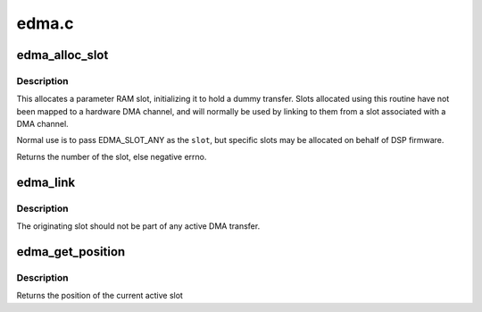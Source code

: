 .. -*- coding: utf-8; mode: rst -*-

======
edma.c
======


.. _`edma_alloc_slot`:

edma_alloc_slot
===============

.. c:function:: int edma_alloc_slot (struct edma_cc *ecc, int slot)

    allocate DMA parameter RAM

    :param struct edma_cc \*ecc:
        pointer to edma_cc struct

    :param int slot:
        specific slot to allocate; negative for "any unused slot"



.. _`edma_alloc_slot.description`:

Description
-----------

This allocates a parameter RAM slot, initializing it to hold a
dummy transfer.  Slots allocated using this routine have not been
mapped to a hardware DMA channel, and will normally be used by
linking to them from a slot associated with a DMA channel.

Normal use is to pass EDMA_SLOT_ANY as the ``slot``\ , but specific
slots may be allocated on behalf of DSP firmware.

Returns the number of the slot, else negative errno.



.. _`edma_link`:

edma_link
=========

.. c:function:: void edma_link (struct edma_cc *ecc, unsigned from, unsigned to)

    link one parameter RAM slot to another

    :param struct edma_cc \*ecc:
        pointer to edma_cc struct

    :param unsigned from:
        parameter RAM slot originating the link

    :param unsigned to:
        parameter RAM slot which is the link target



.. _`edma_link.description`:

Description
-----------

The originating slot should not be part of any active DMA transfer.



.. _`edma_get_position`:

edma_get_position
=================

.. c:function:: dma_addr_t edma_get_position (struct edma_cc *ecc, unsigned slot, bool dst)

    returns the current transfer point

    :param struct edma_cc \*ecc:
        pointer to edma_cc struct

    :param unsigned slot:
        parameter RAM slot being examined

    :param bool dst:
        true selects the dest position, false the source



.. _`edma_get_position.description`:

Description
-----------

Returns the position of the current active slot

